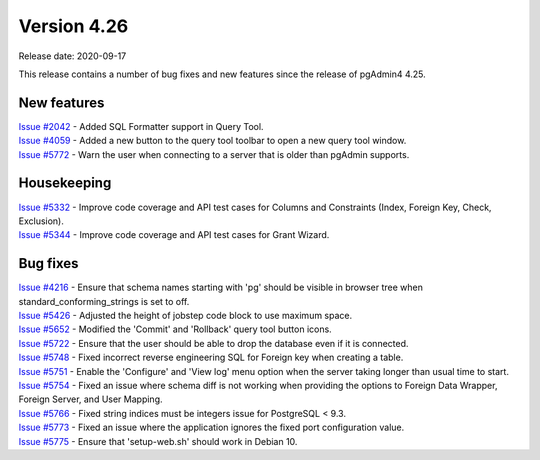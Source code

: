 ************
Version 4.26
************

Release date: 2020-09-17

This release contains a number of bug fixes and new features since the release of pgAdmin4 4.25.

New features
************

| `Issue #2042 <https://redmine.postgresql.org/issues/2042>`_ -  Added SQL Formatter support in Query Tool.
| `Issue #4059 <https://redmine.postgresql.org/issues/4059>`_ -  Added a new button to the query tool toolbar to open a new query tool window.
| `Issue #5772 <https://redmine.postgresql.org/issues/5772>`_ -  Warn the user when connecting to a server that is older than pgAdmin supports.

Housekeeping
************

| `Issue #5332 <https://redmine.postgresql.org/issues/5332>`_ -  Improve code coverage and API test cases for Columns and Constraints (Index, Foreign Key, Check, Exclusion).
| `Issue #5344 <https://redmine.postgresql.org/issues/5344>`_ -  Improve code coverage and API test cases for Grant Wizard.

Bug fixes
*********

| `Issue #4216 <https://redmine.postgresql.org/issues/4216>`_ -  Ensure that schema names starting with 'pg' should be visible in browser tree when standard_conforming_strings is set to off.
| `Issue #5426 <https://redmine.postgresql.org/issues/5426>`_ -  Adjusted the height of jobstep code block to use maximum space.
| `Issue #5652 <https://redmine.postgresql.org/issues/5652>`_ -  Modified the 'Commit' and 'Rollback' query tool button icons.
| `Issue #5722 <https://redmine.postgresql.org/issues/5722>`_ -  Ensure that the user should be able to drop the database even if it is connected.
| `Issue #5748 <https://redmine.postgresql.org/issues/5748>`_ -  Fixed incorrect reverse engineering SQL for Foreign key when creating a table.
| `Issue #5751 <https://redmine.postgresql.org/issues/5751>`_ -  Enable the 'Configure' and 'View log' menu option when the server taking longer than usual time to start.
| `Issue #5754 <https://redmine.postgresql.org/issues/5754>`_ -  Fixed an issue where schema diff is not working when providing the options to Foreign Data Wrapper, Foreign Server, and User Mapping.
| `Issue #5766 <https://redmine.postgresql.org/issues/5766>`_ -  Fixed string indices must be integers issue for PostgreSQL < 9.3.
| `Issue #5773 <https://redmine.postgresql.org/issues/5773>`_ -  Fixed an issue where the application ignores the fixed port configuration value.
| `Issue #5775 <https://redmine.postgresql.org/issues/5775>`_ -  Ensure that 'setup-web.sh' should work in Debian 10.